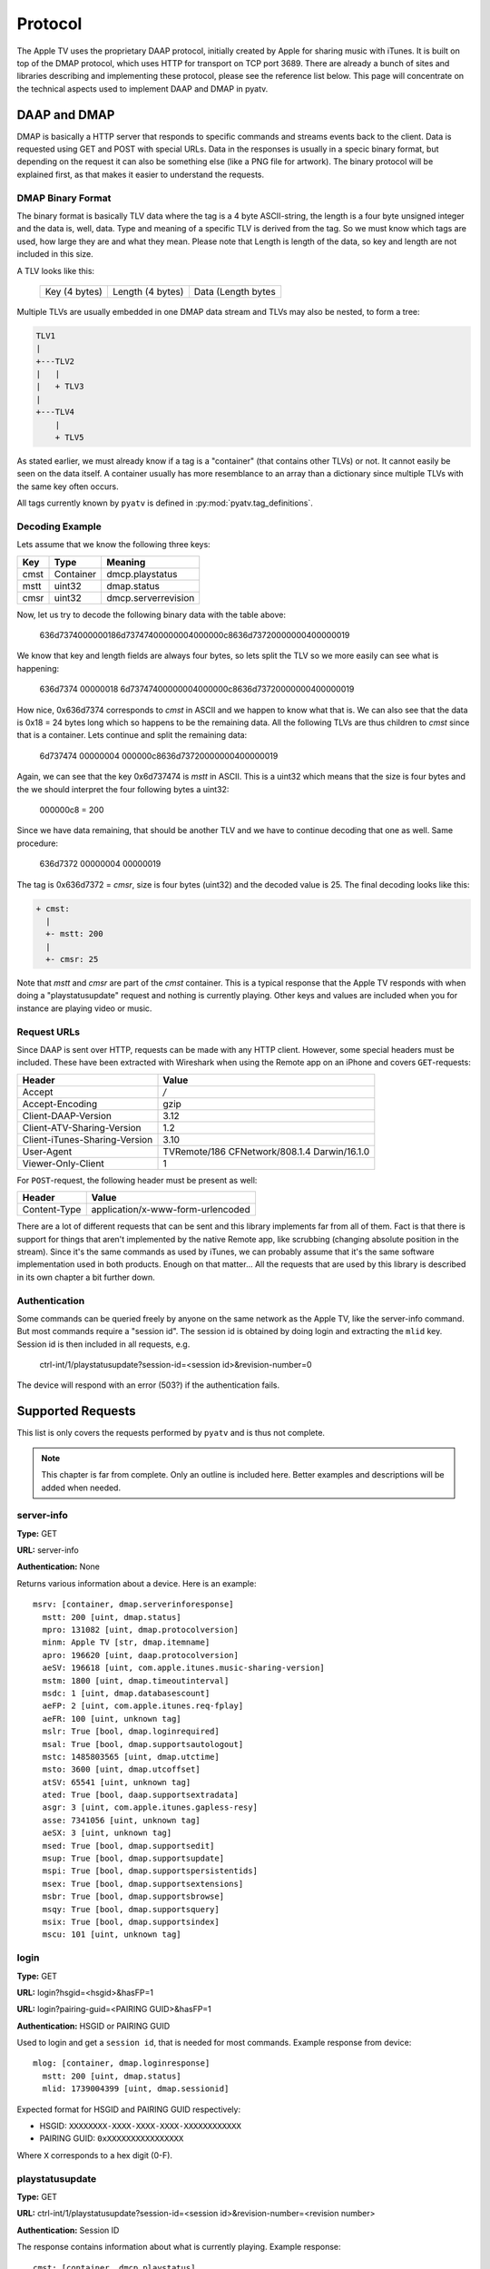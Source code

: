 .. _aiohttp-protocol:

Protocol
========

The Apple TV uses the proprietary DAAP protocol, initially created by Apple for
sharing music with iTunes. It is built on top of the DMAP protocol, which uses
HTTP for transport on TCP port 3689. There are already a bunch of sites and
libraries describing and implementing these protocol, please see the reference
list below. This page will concentrate on the technical aspects used to
implement DAAP and DMAP in pyatv.

DAAP and DMAP
-------------
DMAP is basically a HTTP server that responds to specific commands and streams
events back to the client. Data is requested using GET and POST with special
URLs. Data in the responses is usually in a specic binary format, but depending on
the request it can also be something else (like a PNG file for artwork). The
binary protocol will be explained first, as that makes it easier to understand
the requests.

DMAP Binary Format
^^^^^^^^^^^^^^^^^^
The binary format is basically TLV data where the tag is a 4 byte ASCII-string,
the length is a four byte unsigned integer and the data is, well, data. Type
and meaning of a specific TLV is derived from the tag. So we must know which
tags are used, how large they are and what they mean. Please note that Length
is length of the data, so key and length are not included in this size.

A TLV looks like this:

  +---------------+------------------+--------------------+
  | Key (4 bytes) | Length (4 bytes) | Data (Length bytes |
  +---------------+------------------+--------------------+

Multiple TLVs are usually embedded in one DMAP data stream and TLVs may also
be nested, to form a tree:

.. code::

  TLV1
  |
  +---TLV2
  |   |
  |   + TLV3
  |
  +---TLV4
      |
      + TLV5

As stated earlier, we must already know if a tag is a "container" (that
contains other TLVs) or not. It cannot easily be seen on the data itself.
A container usually has more resemblance to an array than a dictionary
since multiple TLVs with the same key often occurs.

All tags currently known by ``pyatv`` is defined in
:py:mod:`pyatv.tag_definitions`.

Decoding Example
^^^^^^^^^^^^^^^^

Lets assume that we know the following three keys:

+------+-----------+---------------------+
| Key  | Type      | Meaning             |
+======+===========+=====================+
| cmst | Container | dmcp.playstatus     |
+------+-----------+---------------------+
| mstt | uint32    | dmap.status         |
+------+-----------+---------------------+
| cmsr | uint32    | dmcp.serverrevision |
+------+-----------+---------------------+

Now, let us try to decode the following binary data with the table above:

  636d7374000000186d73747400000004000000c8636d73720000000400000019

We know that key and length fields are always four bytes, so lets split the
TLV so we more easily can see what is happening:

  636d7374 00000018 6d73747400000004000000c8636d73720000000400000019

How nice,  0x636d7374 corresponds to *cmst* in ASCII and we happen to know
what that is. We can also see that the data is 0x18 = 24 bytes long which so
happens to be the remaining data. All the following TLVs are thus children
to *cmst* since that is a container. Lets continue and split the remaining
data:

  6d737474 00000004 000000c8636d73720000000400000019

Again, we can see that the key 0x6d737474 is *mstt* in ASCII. This is a uint32
which means that the size is four bytes and the we should interpret the four
following bytes a uint32:

  000000c8 = 200

Since we have data remaining, that should be another TLV and we have to
continue decoding that one as well. Same procedure:

  636d7372 00000004 00000019

The tag is 0x636d7372 = *cmsr*, size is four bytes (uint32) and the decoded
value is 25. The final decoding looks like this:

.. code::

  + cmst:
    |
    +- mstt: 200
    |
    +- cmsr: 25

Note that *mstt* and *cmsr* are part of the *cmst* container. This is a typical
response that the Apple TV responds with when doing a "playstatusupdate" request
and nothing is currently playing. Other keys and values are included when
you for instance are playing video or music.

Request URLs
^^^^^^^^^^^^
Since DAAP is sent over HTTP, requests can be made with any HTTP client. However,
some special headers must be included. These have been extracted with Wireshark
when using the Remote app on an iPhone and covers ``GET``-requests:

+-------------------------------+----------------------------------------------+
| Header                        | Value                                        |
+===============================+==============================================+
| Accept                        | */*                                          |
+-------------------------------+----------------------------------------------+
| Accept-Encoding               | gzip                                         |
+-------------------------------+----------------------------------------------+
| Client-DAAP-Version           | 3.12                                         |
+-------------------------------+----------------------------------------------+
| Client-ATV-Sharing-Version    | 1.2                                          |
+-------------------------------+----------------------------------------------+
| Client-iTunes-Sharing-Version | 3.10                                         |
+-------------------------------+----------------------------------------------+
| User-Agent                    | TVRemote/186 CFNetwork/808.1.4 Darwin/16.1.0 |
+-------------------------------+----------------------------------------------+
| Viewer-Only-Client            | 1                                            |
+-------------------------------+----------------------------------------------+

For ``POST``-request, the following header must be present as well:

+--------------+-----------------------------------+
| Header       | Value                             |
+==============+===================================+
| Content-Type | application/x-www-form-urlencoded |
+--------------+-----------------------------------+

There are a lot of different requests that can be sent and this library
implements far from all of them. Fact is that there is support for things that
aren't implemented by the native Remote app, like scrubbing (changing absolute
position in the stream). Since it's the same commands as used by iTunes, we can
probably assume that it's the same software implementation used in both
products. Enough on that matter... All the requests that are used by this
library is described in its own chapter a bit further down.

Authentication
^^^^^^^^^^^^^^
Some commands can be queried freely by anyone on the same network as the Apple TV,
like the server-info command. But most commands require a "session id". The
session id is obtained by doing login and extracting the ``mlid`` key. Session id
is then included in all requests, e.g.

  ctrl-int/1/playstatusupdate?session-id=<session id>&revision-number=0

The device will respond with an error (503?) if the authentication fails.

Supported Requests
------------------
This list is only covers the requests performed by ``pyatv`` and is thus not
complete.

.. note::

    This chapter is far from complete. Only an outline is included here.
    Better examples and descriptions will be added when needed.

server-info
^^^^^^^^^^^
**Type:** GET

**URL:** server-info

**Authentication:** None

Returns various information about a device. Here is an example: ::

    msrv: [container, dmap.serverinforesponse]
      mstt: 200 [uint, dmap.status]
      mpro: 131082 [uint, dmap.protocolversion]
      minm: Apple TV [str, dmap.itemname]
      apro: 196620 [uint, daap.protocolversion]
      aeSV: 196618 [uint, com.apple.itunes.music-sharing-version]
      mstm: 1800 [uint, dmap.timeoutinterval]
      msdc: 1 [uint, dmap.databasescount]
      aeFP: 2 [uint, com.apple.itunes.req-fplay]
      aeFR: 100 [uint, unknown tag]
      mslr: True [bool, dmap.loginrequired]
      msal: True [bool, dmap.supportsautologout]
      mstc: 1485803565 [uint, dmap.utctime]
      msto: 3600 [uint, dmap.utcoffset]
      atSV: 65541 [uint, unknown tag]
      ated: True [bool, daap.supportsextradata]
      asgr: 3 [uint, com.apple.itunes.gapless-resy]
      asse: 7341056 [uint, unknown tag]
      aeSX: 3 [uint, unknown tag]
      msed: True [bool, dmap.supportsedit]
      msup: True [bool, dmap.supportsupdate]
      mspi: True [bool, dmap.supportspersistentids]
      msex: True [bool, dmap.supportsextensions]
      msbr: True [bool, dmap.supportsbrowse]
      msqy: True [bool, dmap.supportsquery]
      msix: True [bool, dmap.supportsindex]
      mscu: 101 [uint, unknown tag]

login
^^^^^
**Type:** GET

**URL:** login?hsgid=<hsgid>&hasFP=1

**URL:** login?pairing-guid=<PAIRING GUID>&hasFP=1

**Authentication:** HSGID or PAIRING GUID

Used to login and get a ``session id``, that is needed for most commands.
Example response from device: ::

    mlog: [container, dmap.loginresponse]
      mstt: 200 [uint, dmap.status]
      mlid: 1739004399 [uint, dmap.sessionid]

Expected format for HSGID and PAIRING GUID respectively:

* HSGID: ``XXXXXXXX-XXXX-XXXX-XXXX-XXXXXXXXXXXX``
* PAIRING GUID: ``0xXXXXXXXXXXXXXXXX``

Where ``X`` corresponds to a hex digit (0-F).

playstatusupdate
^^^^^^^^^^^^^^^^
**Type:** GET

**URL:** ctrl-int/1/playstatusupdate?session-id=<session id>&revision-number=<revision number>

**Authentication:** Session ID

The response contains information about what is currently playing. Example
response: ::

    cmst: [container, dmcp.playstatus]
      mstt: 200 [uint, dmap.status]
      cmsr: 159 [uint, dmcp.serverrevision]
      caps: 4 [uint, dacp.playstatus]
      cash: 0 [uint, dacp.shufflestate]
      carp: 0 [uint, dacp.repeatstate]
      cafs: 0 [uint, dacp.fullscreen]
      cavs: 0 [uint, dacp.visualizer]
      cavc: False [bool, dacp.volumecontrollable]
      caas: 1 [uint, dacp.albumshuffle]
      caar: 1 [uint, dacp.albumrepeat]
      cafe: False [bool, dacp.fullscreenenabled]
      cave: False [bool, dacp.dacpvisualizerenabled]
      ceQA: 0 [uint, unknown tag]
      cann: Call On Me - Ryan Riback Remix [str, daap.nowplayingtrack]
      cana: Starley [str, daap.nowplayingartist]
      canl: Call On Me (Remixes) [str, daap.nowplayingalbum]
      ceSD: b'...' [raw, unknown tag]
      casc: 1 [uint, unknown tag]
      caks: 6 [uint, unknown tag]
      cant: 214005 [uint, dacp.remainingtime]
      cast: 222000 [uint, dacp.tracklength]
      casu: 0 [uint, dacp.su]

The field ``cmsr`` (dmcp.serverrevision) is used to realize "push updates".
By setting ``<revision number>`` to this number, the GET-request will block
until something happens on the device. This number will increase for each
update, so the next time it will be 160, 161, and so on. Using revision
number 0 will never block and can be used to poll current playstatus.

nowplayingartwork
^^^^^^^^^^^^^^^^^
**Type:** GET

**URL:** ctrl-int/1/nowplayingartwork?mw=1024&mh=576&session-id=<session id>

**Authentication:** Session ID

Returns a PNG image for what is currently playing, like a poster or album art.
If not present, an empty response is returned. Width and height of image can be
altered with ``mw`` and ``mh``, but will be ignored if available image is smaller
then the requested size.

.. note::

    This request is relatively expensive to perform, so perform it as seldom as
    possible.

ctrl-int
^^^^^^^^
**Type:** POST

**URL:** ctrl-int/1/<command>?session-id=<session id>&prompt-id=0

**Authentication:** Session ID

<command> corresponds to the command to execute. Can be any of ``play``, ``pause``,
``nextitem`` or ``previtem``.

controlpromptentry
^^^^^^^^^^^^^^^^^^
**Type:** POST

**URL:** ctrl-int/1/controlpromptentry?session-id=<session id>&prompt-id=0

**Authentication:** Session ID

Used to trigger various buttons, like menu or select. Must contain the
following binary DMAP data:

.. code:: python

    cmbe: <command> [string]
    cmcc: 0 [string]

No external container is used. <command> can be either ``select``, ``menu`` or
``topmenu``.

setproperty
^^^^^^^^^^^
**Type:** POST:

**URL:** ctrl-int/1/setproperty?<key>=<value>&session-id=<session id>&prompt-id=0

**Authentication:** Session ID

Changes a property for something. Currently only media position is implemented,
but for example shuffle or repeat can be changed as well (and will likely be
implemented in the future).

Summary of supported properties:

+-----------------------+------+----------------------+
| Key                   | Type | Value                |
+=======================+======+======================+
| dacp.playingtime      | uint | Time in seconds      |
+-----------------------+------+----------------------+

References
----------
Https://en.wikipedia.org/wiki/Digital_Media_Access_Protocol

https://github.com/benumc/Apple-TV-Basic-IP/blob/master/apple_apple%20tv%20(ip).xml

https://nto.github.io/AirPlay.html

http://stackoverflow.com/questions/35355807/has-anyone-reversed-engineered-the-protocol-used-by-apples-ios-remote-app-for-c
